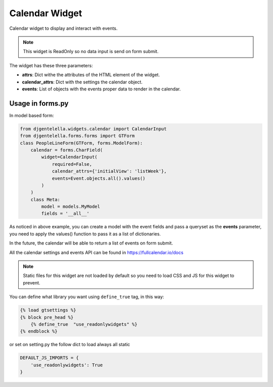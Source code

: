 Calendar Widget
^^^^^^^^^^^^^^^^^^^

Calendar widget to display and interact with events.

.. image:: ../_static/calendar.png

.. note:: This widget is ReadOnly so no data input is send on form submit.

The widget has these three parameters:

- **attrs**: Dict withe the attributes of the HTML element of the widget.
- **calendar_attrs**: Dict with the settings the calendar object.
- **events**: List of objects with the events proper data to render in the calendar.

--------------------
Usage in forms.py
--------------------

In model based form:

.. code:: python

    from djgentelella.widgets.calendar import CalendarInput
    from djgentelella.forms.forms import GTForm
    class PeopleLineForm(GTForm, forms.ModelForm):
        calendar = forms.CharField(
            widget=CalendarInput(
                required=False,
                calendar_attrs={'initialView': 'listWeek'},
                events=Event.objects.all().values()
            )
        )
        class Meta:
            model = models.MyModel
            fields = '__all__'


As noticed in above example, you can create a model with the event fields and pass a
queryset as the **events** parameter, you need to apply the values() function
to pass it as a list of dictionaries.

In the future, the calendar will be able to return a list of events on form submit.

All the calendar settings and events API can be found in https://fullcalendar.io/docs

.. Note::  Static files for this widget are not loaded by default so you need to load CSS and JS for this widget to prevent.

You can define what library you want using ``define_true`` tag, in this way:

.. code:: html

    {% load gtsettings %}
    {% block pre_head %}
        {% define_true  "use_readonlywidgets" %}
    {% endblock %}

or set on setting.py the follow dict to load always all static

.. code:: python

    DEFAULT_JS_IMPORTS = {
        'use_readonlywidgets': True
    }
